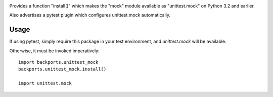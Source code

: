 .. image:: https://img.shields.io/pypi/v/backports.unittest_mock.svg
   :target: `PyPI link`_

.. image:: https://img.shields.io/pypi/pyversions/backports.unittest_mock.svg
   :target: `PyPI link`_

.. _PyPI link: https://pypi.org/project/backports.unittest_mock

.. image:: https://github.com/jaraco/backports.unittest_mock/workflows/tests/badge.svg
   :target: https://github.com/jaraco/backports.unittest_mock/actions?query=workflow%3A%22tests%22
   :alt: tests

.. image:: https://img.shields.io/badge/code%20style-black-000000.svg
   :target: https://github.com/psf/black
   :alt: Code style: Black

.. image:: https://readthedocs.org/projects/backportsunittest_mock/badge/?version=latest
   :target: https://backportsunittest_mock.readthedocs.io/en/latest/?badge=latest

.. image:: https://img.shields.io/badge/skeleton-2022-informational
   :target: https://blog.jaraco.com/skeleton

Provides a function "install()" which makes the "mock" module
available as "unittest.mock" on Python 3.2 and earlier.

Also advertises a pytest plugin which configures unittest.mock
automatically.

Usage
=====

If using pytest, simply require this package in your test environment,
and `unittest.mock` will be available.

Otherwise, it must be invoked imperatively::

    import backports.unittest_mock
    backports.unittest_mock.install()

    import unittest.mock
